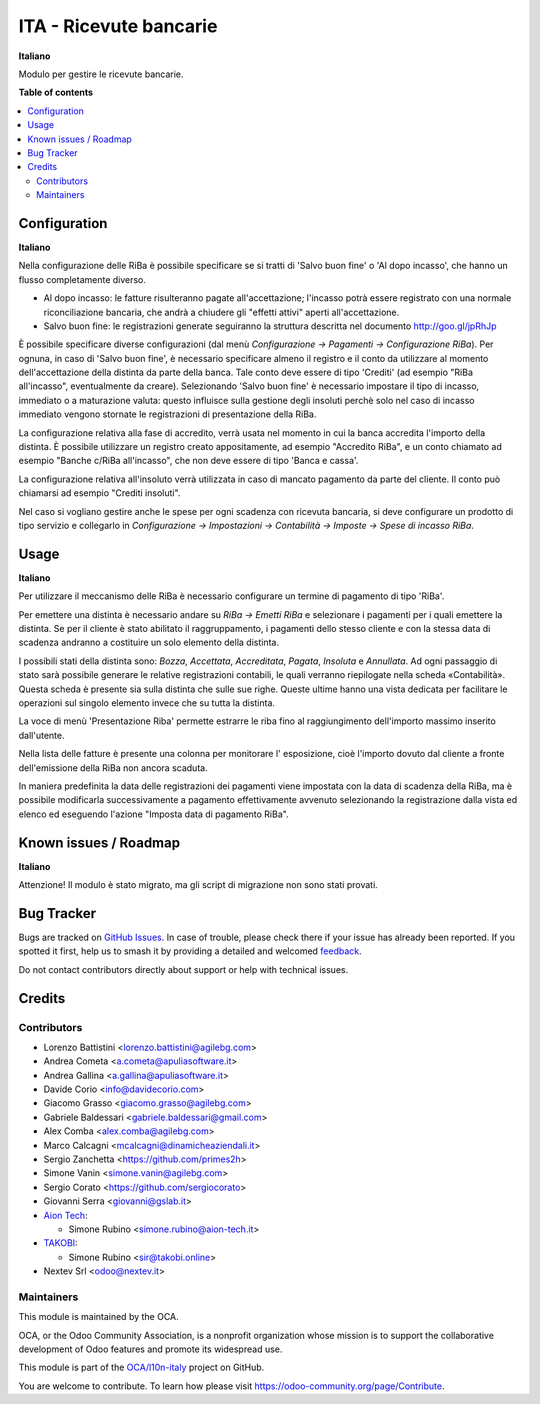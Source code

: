 =======================
ITA - Ricevute bancarie
=======================

.. 
   !!!!!!!!!!!!!!!!!!!!!!!!!!!!!!!!!!!!!!!!!!!!!!!!!!!!
   !! This file is generated by oca-gen-addon-readme !!
   !! changes will be overwritten.                   !!
   !!!!!!!!!!!!!!!!!!!!!!!!!!!!!!!!!!!!!!!!!!!!!!!!!!!!
   !! source digest: sha256:b30dfc754a09cd84cfd661ea8d4ec80188d8d7333e7d28b652d4232f39fdff6a
   !!!!!!!!!!!!!!!!!!!!!!!!!!!!!!!!!!!!!!!!!!!!!!!!!!!!

.. |badge1| image:: https://img.shields.io/badge/maturity-Beta-yellow.png
    :target: https://odoo-community.org/page/development-status
    :alt: Beta
.. |badge2| image:: https://img.shields.io/badge/licence-AGPL--3-blue.png
    :target: http://www.gnu.org/licenses/agpl-3.0-standalone.html
    :alt: License: AGPL-3
.. |badge3| image:: https://img.shields.io/badge/github-OCA%2Fl10n--italy-lightgray.png?logo=github
    :target: https://github.com/OCA/l10n-italy/tree/16.0/l10n_it_riba
    :alt: OCA/l10n-italy
.. |badge4| image:: https://img.shields.io/badge/weblate-Translate%20me-F47D42.png
    :target: https://translation.odoo-community.org/projects/l10n-italy-16-0/l10n-italy-16-0-l10n_it_riba
    :alt: Translate me on Weblate
.. |badge5| image:: https://img.shields.io/badge/runboat-Try%20me-875A7B.png
    :target: https://runboat.odoo-community.org/builds?repo=OCA/l10n-italy&target_branch=16.0
    :alt: Try me on Runboat

|badge1| |badge2| |badge3| |badge4| |badge5|

**Italiano**

Modulo per gestire le ricevute bancarie.

**Table of contents**

.. contents::
   :local:

Configuration
=============

**Italiano**

Nella configurazione delle RiBa è possibile specificare se si tratti di
'Salvo buon fine' o 'Al dopo incasso', che hanno un flusso completamente
diverso.

-  Al dopo incasso: le fatture risulteranno pagate all'accettazione;
   l'incasso potrà essere registrato con una normale riconciliazione
   bancaria, che andrà a chiudere gli "effetti attivi" aperti
   all'accettazione.
-  Salvo buon fine: le registrazioni generate seguiranno la struttura
   descritta nel documento http://goo.gl/jpRhJp

È possibile specificare diverse configurazioni (dal menù *Configurazione
→ Pagamenti → Configurazione RiBa*). Per ognuna, in caso di 'Salvo buon
fine', è necessario specificare almeno il registro e il conto da
utilizzare al momento dell'accettazione della distinta da parte della
banca. Tale conto deve essere di tipo 'Crediti' (ad esempio "RiBa
all'incasso", eventualmente da creare). Selezionando 'Salvo buon fine' è
necessario impostare il tipo di incasso, immediato o a maturazione
valuta: questo influisce sulla gestione degli insoluti perchè solo nel
caso di incasso immediato vengono stornate le registrazioni di
presentazione della RiBa.

La configurazione relativa alla fase di accredito, verrà usata nel
momento in cui la banca accredita l'importo della distinta. È possibile
utilizzare un registro creato appositamente, ad esempio "Accredito
RiBa", e un conto chiamato ad esempio "Banche c/RiBa all'incasso", che
non deve essere di tipo 'Banca e cassa'.

La configurazione relativa all'insoluto verrà utilizzata in caso di
mancato pagamento da parte del cliente. Il conto può chiamarsi ad
esempio "Crediti insoluti".

Nel caso si vogliano gestire anche le spese per ogni scadenza con
ricevuta bancaria, si deve configurare un prodotto di tipo servizio e
collegarlo in *Configurazione → Impostazioni → Contabilità → Imposte →
Spese di incasso RiBa*.

Usage
=====

**Italiano**

Per utilizzare il meccanismo delle RiBa è necessario configurare un
termine di pagamento di tipo 'RiBa'.

Per emettere una distinta è necessario andare su *RiBa → Emetti RiBa* e
selezionare i pagamenti per i quali emettere la distinta. Se per il
cliente è stato abilitato il raggruppamento, i pagamenti dello stesso
cliente e con la stessa data di scadenza andranno a costituire un solo
elemento della distinta.

I possibili stati della distinta sono: *Bozza*, *Accettata*,
*Accreditata*, *Pagata*, *Insoluta* e *Annullata*. Ad ogni passaggio di
stato sarà possibile generare le relative registrazioni contabili, le
quali verranno riepilogate nella scheda «Contabilità». Questa scheda è
presente sia sulla distinta che sulle sue righe. Queste ultime hanno una
vista dedicata per facilitare le operazioni sul singolo elemento invece
che su tutta la distinta.

La voce di menù 'Presentazione Riba' permette estrarre le riba fino al
raggiungimento dell'importo massimo inserito dall'utente.

Nella lista delle fatture è presente una colonna per monitorare l'
esposizione, cioè l'importo dovuto dal cliente a fronte dell'emissione
della RiBa non ancora scaduta.

In maniera predefinita la data delle registrazioni dei pagamenti viene
impostata con la data di scadenza della RiBa, ma è possibile modificarla
successivamente a pagamento effettivamente avvenuto selezionando la
registrazione dalla vista ed elenco ed eseguendo l'azione "Imposta data
di pagamento RiBa".

Known issues / Roadmap
======================

**Italiano**

Attenzione! Il modulo è stato migrato, ma gli script di migrazione non
sono stati provati.

Bug Tracker
===========

Bugs are tracked on `GitHub Issues <https://github.com/OCA/l10n-italy/issues>`_.
In case of trouble, please check there if your issue has already been reported.
If you spotted it first, help us to smash it by providing a detailed and welcomed
`feedback <https://github.com/OCA/l10n-italy/issues/new?body=module:%20l10n_it_riba%0Aversion:%2016.0%0A%0A**Steps%20to%20reproduce**%0A-%20...%0A%0A**Current%20behavior**%0A%0A**Expected%20behavior**>`_.

Do not contact contributors directly about support or help with technical issues.

Credits
=======

Contributors
------------

-  Lorenzo Battistini <lorenzo.battistini@agilebg.com>
-  Andrea Cometa <a.cometa@apuliasoftware.it>
-  Andrea Gallina <a.gallina@apuliasoftware.it>
-  Davide Corio <info@davidecorio.com>
-  Giacomo Grasso <giacomo.grasso@agilebg.com>
-  Gabriele Baldessari <gabriele.baldessari@gmail.com>
-  Alex Comba <alex.comba@agilebg.com>
-  Marco Calcagni <mcalcagni@dinamicheaziendali.it>
-  Sergio Zanchetta <https://github.com/primes2h>
-  Simone Vanin <simone.vanin@agilebg.com>
-  Sergio Corato <https://github.com/sergiocorato>
-  Giovanni Serra <giovanni@gslab.it>
-  `Aion Tech <https://aiontech.company/>`__:

   -  Simone Rubino <simone.rubino@aion-tech.it>

-  `TAKOBI <https://takobi.online>`__:

   -  Simone Rubino <sir@takobi.online>

-  Nextev Srl <odoo@nextev.it>

Maintainers
-----------

This module is maintained by the OCA.

.. image:: https://odoo-community.org/logo.png
   :alt: Odoo Community Association
   :target: https://odoo-community.org

OCA, or the Odoo Community Association, is a nonprofit organization whose
mission is to support the collaborative development of Odoo features and
promote its widespread use.

This module is part of the `OCA/l10n-italy <https://github.com/OCA/l10n-italy/tree/16.0/l10n_it_riba>`_ project on GitHub.

You are welcome to contribute. To learn how please visit https://odoo-community.org/page/Contribute.
